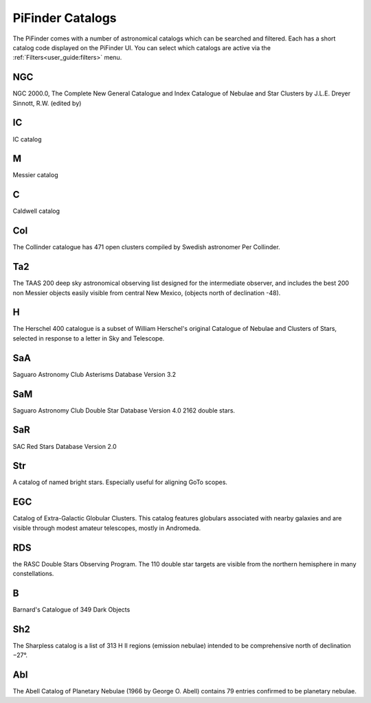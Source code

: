 
PiFinder Catalogs
==================

The PiFinder comes with a number of astronomical catalogs which can be searched and filtered.
Each has a short catalog code displayed on the PiFinder UI.  You can select which catalogs
are active via the :ref:`Filters<user_guide:filters>`
menu.

NGC
----------
NGC 2000.0, The Complete New General Catalogue and Index Catalogue of Nebulae and Star Clusters by J.L.E. Dreyer Sinnott, R.W.  (edited by)                                                 

IC
----------
IC catalog                                                  

M
----------
Messier catalog                                             

C
----------
Caldwell catalog                                            

Col
----------
The Collinder catalogue has 471 open clusters compiled by Swedish astronomer Per Collinder.                             

Ta2
----------
The TAAS 200 deep sky astronomical observing list designed for the intermediate observer, and includes the best 200 non Messier objects easily visible from central New Mexico, (objects north of declination -48).                   
                                                                          
H
----------
The Herschel 400 catalogue is a subset of William Herschel's original Catalogue of Nebulae and Clusters of Stars, selected in response to a letter in Sky and Telescope.

SaA
----------
Saguaro Astronomy Club Asterisms Database Version 3.2

SaM
----
Saguaro Astronomy Club Double Star Database Version 4.0
2162 double stars.

SaR
----
SAC Red Stars Database Version 2.0

Str
----
A catalog of named bright stars.  Especially useful for aligning GoTo scopes.

EGC
----
Catalog of Extra-Galactic Globular Clusters. This catalog features globulars associated with nearby galaxies and are visible through modest amateur telescopes, mostly in Andromeda.

RDS
----
the RASC Double Stars Observing Program.
The 110 double star targets are visible from the northern hemisphere in many constellations.

B
----
Barnard's Catalogue of 349 Dark Objects

Sh2
----
The Sharpless catalog is a list of 313 H II regions (emission nebulae) intended to be comprehensive north of declination −27°.

Abl
----
The Abell Catalog of Planetary Nebulae (1966 by George O. Abell) contains 79 entries confirmed to be planetary nebulae. 


